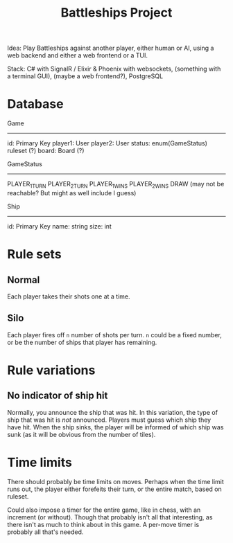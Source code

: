 :PROPERTIES:
:ID:       78e28826-ad18-4a09-b9f0-b73cbf2a0d4a
:END:
#+title: Battleships Project

Idea: Play Battleships against another player, either human or AI, using a web backend and either a web frontend or a TUI.

Stack: C# with SignalR / Elixir & Phoenix with websockets, (something with a terminal GUI), (maybe a web frontend?), PostgreSQL

* Database
Game
-----
id: Primary Key
player1: User
player2: User
status: enum(GameStatus)
ruleset (?)
board: Board (?)

GameStatus
----------
PLAYER_1_TURN
PLAYER_2_TURN
PLAYER_1_WINS
PLAYER_2_WINS
DRAW      (may not be reachable? But might as well include I guess)

Ship
-----
id: Primary Key
name: string
size: int

* Rule sets
** Normal
Each player takes their shots one at a time.

** Silo
Each player fires off ~n~ number of shots per turn. ~n~ could be a fixed number, or be the number of ships that player has remaining.

* Rule variations
** No indicator of ship hit
Normally, you announce the ship that was hit. In this variation, the type of ship that was hit is /not/ announced. Players must guess which ship they have hit. When the ship sinks, the player will be informed of which ship was sunk (as it will be obvious from the number of tiles).

* Time limits
There should probably be time limits on moves. Perhaps when the time limit runs out, the player either forefeits their turn, or the entire match, based on ruleset.

Could also impose a timer for the entire game, like in chess, with an increment (or without). Though that probably isn't all that interesting, as there isn't as much to think about in this game. A per-move timer is probably all that's needed.
